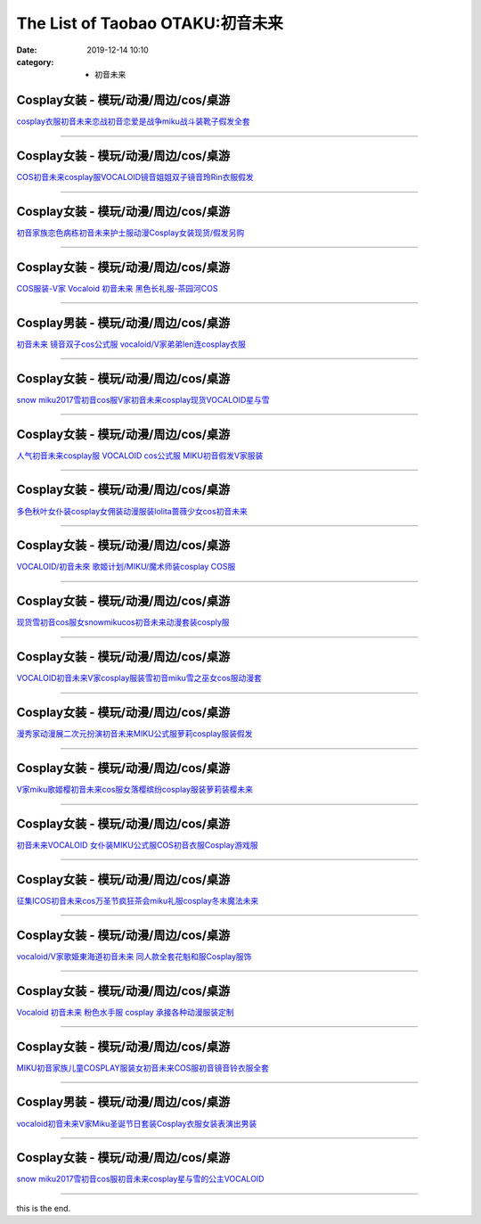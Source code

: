 The List of Taobao OTAKU:初音未来
#################################

:date: 2019-12-14 10:10
:category: + 初音未来

Cosplay女装 - 模玩/动漫/周边/cos/桌游
======================================================

.. image:: https://img.alicdn.com/bao/uploaded/i1/2610723651/TB29PJ5lFXXXXXLXXXXXXXXXXXX_!!2610723651.png_300x300
   :alt: cosplay衣服初音未来恋战初音恋爱是战争miku战斗装靴子假发全套

\ `cosplay衣服初音未来恋战初音恋爱是战争miku战斗装靴子假发全套 <//s.click.taobao.com/t?e=m%3D2%26s%3Dm7ZlvgtVHm8cQipKwQzePOeEDrYVVa64lwnaF1WLQxlyINtkUhsv0MWMlkrbEdI%2BrxXXzX96Xo%2BbDNFqysmgm1%2BqIKQJ3JXRtMoTPL9YJHaTRAJy7E%2FdnkeSfk%2FNwBd41GPduzu4oNqwNXlLAuczV3Xs7FlD1RxKotYzDcQ4SzIk3ajAyOG5%2FGC%2BMDOsCTsEtcP%2F8CQKlTE1oAmrGUrfKrB76KjGHy1%2FxiXvDf8DaRs%3D&scm=null&pvid=100_11.14.191.220_43645_861576324902022738&app_pvid=59590_11.1.88.10_23354_1576324902018&ptl=floorId:2836;originalFloorId:2836;pvid:100_11.14.191.220_43645_861576324902022738;app_pvid:59590_11.1.88.10_23354_1576324902018&xId=rsOnGeBQ8xbaiVzzMjUZNKo6CVkDHmw9ZV65YDzBe57dFMlw8cMfV3y3VjfcRbp4YrrGygk3HKixnmljwMx8oe&union_lens=lensId%3A0b01580a_75cd_16f04492cbb_46cf>`__

------------------------

Cosplay女装 - 模玩/动漫/周边/cos/桌游
======================================================

.. image:: https://img.alicdn.com/bao/uploaded/i2/2610723651/TB20ZJJlFXXXXaKXpXXXXXXXXXX_!!2610723651.jpg_300x300
   :alt: COS初音未来cosplay服VOCALOID镜音姐姐双子镜音玲Rin衣服假发

\ `COS初音未来cosplay服VOCALOID镜音姐姐双子镜音玲Rin衣服假发 <//s.click.taobao.com/t?e=m%3D2%26s%3DBxFpVqh5nu8cQipKwQzePOeEDrYVVa64lwnaF1WLQxlyINtkUhsv0MWMlkrbEdI%2BrxXXzX96Xo%2BbDNFqysmgm1%2BqIKQJ3JXRtMoTPL9YJHaTRAJy7E%2FdnkeSfk%2FNwBd41GPduzu4oNqwNXlLAuczV3Xs7FlD1RxKotYzDcQ4SzIk3ajAyOG5%2FGC%2BMDOsCTsExQ8VVWUFxNg1oAmrGUrfKrB76KjGHy1%2FxiXvDf8DaRs%3D&scm=null&pvid=100_11.14.191.220_43645_861576324902022738&app_pvid=59590_11.1.88.10_23354_1576324902018&ptl=floorId:2836;originalFloorId:2836;pvid:100_11.14.191.220_43645_861576324902022738;app_pvid:59590_11.1.88.10_23354_1576324902018&xId=zYa8BkTrv1M7KX8H3cqUyyloAELffoMkr1EgfxIFkrKf9Ro4hQmI66erGxBr8wDV9FR5kcbwHlzxBH6IWS1uCc&union_lens=lensId%3A0b01580a_75cd_16f04492cbb_46d0>`__

------------------------

Cosplay女装 - 模玩/动漫/周边/cos/桌游
======================================================

.. image:: https://img.alicdn.com/bao/uploaded/i3/39993335/TB2lY0LacbpK1RjSZFyXXX_qFXa_!!39993335.jpg_300x300
   :alt: 初音家族恋色病栋初音未来护士服动漫Cosplay女装现货/假发另购

\ `初音家族恋色病栋初音未来护士服动漫Cosplay女装现货/假发另购 <//s.click.taobao.com/t?e=m%3D2%26s%3DYbvJNkCNXTwcQipKwQzePOeEDrYVVa64lwnaF1WLQxlyINtkUhsv0MWMlkrbEdI%2BrxXXzX96Xo%2BbDNFqysmgm1%2BqIKQJ3JXRtMoTPL9YJHaTRAJy7E%2FdnkeSfk%2FNwBd41GPduzu4oNqH3owPebj5g8Yb7GoQ%2BvRrjB7r%2B0aDb9GM3h%2FwNLE3G00Jc6m1SDp8kgm96ZvlK3qwG7pmpg2W7YfnmGl3tAeq&scm=null&pvid=100_11.14.191.220_43645_861576324902022738&app_pvid=59590_11.1.88.10_23354_1576324902018&ptl=floorId:2836;originalFloorId:2836;pvid:100_11.14.191.220_43645_861576324902022738;app_pvid:59590_11.1.88.10_23354_1576324902018&xId=XpVVPA4EVbC6E30xuteOu70YAyYyE7y44LXQh39oIl58CNZ5l1hN132SkNGZB5aJrhSf7xSlD2YbSaWUByyeww&union_lens=lensId%3A0b01580a_75cd_16f04492cbb_46d1>`__

------------------------

Cosplay女装 - 模玩/动漫/周边/cos/桌游
======================================================

.. image:: https://img.alicdn.com/bao/uploaded/i3/1639454882/O1CN01gfiMga1lw07pLK2Kd_!!1639454882.jpg_300x300
   :alt: COS服装-V家 Vocaloid 初音未来 黑色长礼服-茶园河COS

\ `COS服装-V家 Vocaloid 初音未来 黑色长礼服-茶园河COS <//s.click.taobao.com/t?e=m%3D2%26s%3DZwhyflXxBsYcQipKwQzePOeEDrYVVa64lwnaF1WLQxlyINtkUhsv0MWMlkrbEdI%2BrxXXzX96Xo%2BbDNFqysmgm1%2BqIKQJ3JXRtMoTPL9YJHaTRAJy7E%2FdnkeSfk%2FNwBd41GPduzu4oNpkU4hM289AXh6xw7G5ZW1VotYzDcQ4SzIk3ajAyOG5%2FBEgpUDxPfpaCULMFmMPh901oAmrGUrfKrB76KjGHy1%2FxiXvDf8DaRs%3D&scm=null&pvid=100_11.14.191.220_43645_861576324902022738&app_pvid=59590_11.1.88.10_23354_1576324902018&ptl=floorId:2836;originalFloorId:2836;pvid:100_11.14.191.220_43645_861576324902022738;app_pvid:59590_11.1.88.10_23354_1576324902018&xId=LPVD4w8NRyKVQkaIaT8hni7HwPM5R3n4w3VC9MyLCIzm3yPK2DMKD24gSiLy2hqcxMI4RYFMUTCmMspLTtCq1y&union_lens=lensId%3A0b01580a_75cd_16f04492cbb_46d2>`__

------------------------

Cosplay男装 - 模玩/动漫/周边/cos/桌游
======================================================

.. image:: https://img.alicdn.com/bao/uploaded/i3/1780884931/O1CN01ujQTCd1mIRY5gi3hy_!!1780884931.jpg_300x300
   :alt: 初音未来 镜音双子cos公式服 vocaloid/V家弟弟len连cosplay衣服

\ `初音未来 镜音双子cos公式服 vocaloid/V家弟弟len连cosplay衣服 <//s.click.taobao.com/t?e=m%3D2%26s%3D%2BQsxMPQWhSEcQipKwQzePOeEDrYVVa64lwnaF1WLQxlyINtkUhsv0MWMlkrbEdI%2BrxXXzX96Xo%2BbDNFqysmgm1%2BqIKQJ3JXRtMoTPL9YJHaTRAJy7E%2FdnkeSfk%2FNwBd41GPduzu4oNpN283Vqn3HtCPyjRCr5P86otYzDcQ4SzJ6LYHezV0cv9zqaScLeXrYQ%2BorNgSTqN14pAyn3O1v3zF5uzLQi25QuwIPtUMFXLeiZ%2BQMlGz6FQ%3D%3D&scm=null&pvid=100_11.14.191.220_43645_861576324902022738&app_pvid=59590_11.1.88.10_23354_1576324902018&ptl=floorId:2836;originalFloorId:2836;pvid:100_11.14.191.220_43645_861576324902022738;app_pvid:59590_11.1.88.10_23354_1576324902018&xId=tNyFdYwPxSfCYYAfBjNweJvvrhz6WCTFTzhtvVvficAh8DpeYMUxnoQm6yIhCc0PuDQWzudJS34JYwzjPkQcGQ&union_lens=lensId%3A0b01580a_75cd_16f04492cbb_46d3>`__

------------------------

Cosplay女装 - 模玩/动漫/周边/cos/桌游
======================================================

.. image:: https://img.alicdn.com/bao/uploaded/i3/2206654115341/O1CN01ti9x9d1pKDxBPN4nh_!!0-item_pic.jpg_300x300
   :alt: snow miku2017雪初音cos服V家初音未来cosplay现货VOCALOID星与雪

\ `snow miku2017雪初音cos服V家初音未来cosplay现货VOCALOID星与雪 <//s.click.taobao.com/t?e=m%3D2%26s%3DQbcomrBZ44UcQipKwQzePOeEDrYVVa64lwnaF1WLQxlyINtkUhsv0MWMlkrbEdI%2BrxXXzX96Xo%2BbDNFqysmgm1%2BqIKQJ3JXRtMoTPL9YJHaTRAJy7E%2FdnkeSfk%2FNwBd41GPduzu4oNqbvimWzxqcUSXURvh2jet8OemaFM5tHHZ4CTHdso7N%2B6v%2BPg2xkvAj4TA3bQmxRH142w8mJi1pLWAhzz2m%2BqcqcSpj5qSCmbA%3D&scm=null&pvid=100_11.14.191.220_43645_861576324902022738&app_pvid=59590_11.1.88.10_23354_1576324902018&ptl=floorId:2836;originalFloorId:2836;pvid:100_11.14.191.220_43645_861576324902022738;app_pvid:59590_11.1.88.10_23354_1576324902018&xId=uOjbhc0FheQjcaEPxrbcbVytFFHAXokx3FfgRPHJRR0V4TVtSOI0NPHMRbDvn176pHWFLWqakU438vswOYBrfr&union_lens=lensId%3A0b01580a_75cd_16f04492cbb_46d4>`__

------------------------

Cosplay女装 - 模玩/动漫/周边/cos/桌游
======================================================

.. image:: https://img.alicdn.com/bao/uploaded/i3/755676682/O1CN01GMV24q1zEP5ZIRdvc_!!0-item_pic.jpg_300x300
   :alt: 人气初音未来cosplay服 VOCALOID cos公式服 MIKU初音假发V家服装

\ `人气初音未来cosplay服 VOCALOID cos公式服 MIKU初音假发V家服装 <//s.click.taobao.com/t?e=m%3D2%26s%3D511IQinv0OEcQipKwQzePOeEDrYVVa64lwnaF1WLQxlyINtkUhsv0MWMlkrbEdI%2BrxXXzX96Xo%2BbDNFqysmgm1%2BqIKQJ3JXRtMoTPL9YJHaTRAJy7E%2FdnkeSfk%2FNwBd41GPduzu4oNoYwRoUaSHQpz7yM7a5ddHPC2TKqEFvn7i1ezIf87pSBC0JfZhIq3yPQ4K%2BTczu%2FSVyZAEBIBcNHWFPWxrzhXeaL33lFJev%2B6Q%3D&scm=null&pvid=100_11.14.191.220_43645_861576324902022738&app_pvid=59590_11.1.88.10_23354_1576324902018&ptl=floorId:2836;originalFloorId:2836;pvid:100_11.14.191.220_43645_861576324902022738;app_pvid:59590_11.1.88.10_23354_1576324902018&xId=aN8M3Vxhd5ECxYFYP8WcFcruUWwcnkjLCChMol9dvbKffyV5tSZYY91ijfrEOLxnR29GWvvFAtsvwgFm4Enl5c&union_lens=lensId%3A0b01580a_75cd_16f04492cbb_46d5>`__

------------------------

Cosplay女装 - 模玩/动漫/周边/cos/桌游
======================================================

.. image:: https://img.alicdn.com/bao/uploaded/i4/14962030871122259/T1_HVfFfNhXXXXXXXX_!!0-item_pic.jpg_300x300
   :alt: 多色秋叶女仆装cosplay女佣装动漫服装lolita蔷薇少女cos初音未来

\ `多色秋叶女仆装cosplay女佣装动漫服装lolita蔷薇少女cos初音未来 <//s.click.taobao.com/t?e=m%3D2%26s%3D1dutGJwG4vUcQipKwQzePOeEDrYVVa64lwnaF1WLQxlyINtkUhsv0MWMlkrbEdI%2BrxXXzX96Xo%2BbDNFqysmgm1%2BqIKQJ3JXRtMoTPL9YJHaTRAJy7E%2FdnkeSfk%2FNwBd41GPduzu4oNrUIo68NorpEYPPXpx%2BpqqXotYzDcQ4SzIk3ajAyOG5%2FL%2FluxBVTJFiNsKu4MtgYpAxebsy0ItuULsCD7VDBVy3omfkDJRs%2BhU%3D&scm=null&pvid=100_11.14.191.220_43645_861576324902022738&app_pvid=59590_11.1.88.10_23354_1576324902018&ptl=floorId:2836;originalFloorId:2836;pvid:100_11.14.191.220_43645_861576324902022738;app_pvid:59590_11.1.88.10_23354_1576324902018&xId=TfRnNyIfMXxxOPrFwdv4cu4iwp2nMTYdULAjkqorcLcgDXcRADL7OCWtPB6ENfaeXRuCP4dhUB1UXRZnGxYqOG&union_lens=lensId%3A0b01580a_75cd_16f04492cbb_46d6>`__

------------------------

Cosplay女装 - 模玩/动漫/周边/cos/桌游
======================================================

.. image:: https://img.alicdn.com/bao/uploaded/i4/T1bitKXilkXXb1ZYcU_013649.jpg_300x300
   :alt: VOCALOID/初音未來 歌姬计划/MIKU/魔术师装cosplay COS服

\ `VOCALOID/初音未來 歌姬计划/MIKU/魔术师装cosplay COS服 <//s.click.taobao.com/t?e=m%3D2%26s%3D9vB1IPwBt1wcQipKwQzePOeEDrYVVa64lwnaF1WLQxlyINtkUhsv0MWMlkrbEdI%2BrxXXzX96Xo%2BbDNFqysmgm1%2BqIKQJ3JXRtMoTPL9YJHaTRAJy7E%2FdnkeSfk%2FNwBd41GPduzu4oNoWn6Oa60OhTi2FL8ZS0AW6jB7r%2B0aDb9GM3h%2FwNLE3G%2B1E19n2HO98X8yvr6ddHXquoeYEQV4xTcYMXU3NNCg%2F&scm=null&pvid=100_11.14.191.220_43645_861576324902022738&app_pvid=59590_11.1.88.10_23354_1576324902018&ptl=floorId:2836;originalFloorId:2836;pvid:100_11.14.191.220_43645_861576324902022738;app_pvid:59590_11.1.88.10_23354_1576324902018&xId=M9rPpkOG2JMWvphvIeQP0oA5HaxmharnvHZtAioqIFXtjv1tIKQkRbXwDUsJOpx9Z9951ZU0BBshOCvEgKqTzM&union_lens=lensId%3A0b01580a_75cd_16f04492cbb_46d7>`__

------------------------

Cosplay女装 - 模玩/动漫/周边/cos/桌游
======================================================

.. image:: https://img.alicdn.com/bao/uploaded/i4/3964943250/O1CN01Wytd1N1ZsXlZvrykC_!!3964943250.jpg_300x300
   :alt: 现货雪初音cos服女snowmikucos初音未来动漫套装cosply服

\ `现货雪初音cos服女snowmikucos初音未来动漫套装cosply服 <//s.click.taobao.com/t?e=m%3D2%26s%3DTfYU2Rs58%2BccQipKwQzePOeEDrYVVa64lwnaF1WLQxlyINtkUhsv0MWMlkrbEdI%2BrxXXzX96Xo%2BbDNFqysmgm1%2BqIKQJ3JXRtMoTPL9YJHaTRAJy7E%2FdnkeSfk%2FNwBd41GPduzu4oNqMkqFOvVh%2FZeY8Pr5UHUTeotYzDcQ4SzJ6LYHezV0cv9zqaScLeXrYBpxSU8Blvq0Ds1wLGyidWTF5uzLQi25QuwIPtUMFXLeiZ%2BQMlGz6FQ%3D%3D&scm=null&pvid=100_11.14.191.220_43645_861576324902022738&app_pvid=59590_11.1.88.10_23354_1576324902018&ptl=floorId:2836;originalFloorId:2836;pvid:100_11.14.191.220_43645_861576324902022738;app_pvid:59590_11.1.88.10_23354_1576324902018&xId=Fl5PNPqJlZBM86YviqGZJxcrOEUfySpXeG3XnXPSie2rVJxSHvmI8SNlfbd5G26jIettUM42hUmpZDcU7XjWej&union_lens=lensId%3A0b01580a_75cd_16f04492cbb_46d8>`__

------------------------

Cosplay女装 - 模玩/动漫/周边/cos/桌游
======================================================

.. image:: https://img.alicdn.com/bao/uploaded/i1/88838956/O1CN01pBHbZ12G1tf31cQsH_!!88838956.jpg_300x300
   :alt: VOCALOID初音未来V家cosplay服装雪初音miku雪之巫女cos服动漫套

\ `VOCALOID初音未来V家cosplay服装雪初音miku雪之巫女cos服动漫套 <//s.click.taobao.com/t?e=m%3D2%26s%3D2WF%2Fd3Op2N4cQipKwQzePOeEDrYVVa64lwnaF1WLQxlyINtkUhsv0MWMlkrbEdI%2BrxXXzX96Xo%2BbDNFqysmgm1%2BqIKQJ3JXRtMoTPL9YJHaTRAJy7E%2FdnkeSfk%2FNwBd41GPduzu4oNoAT0cN7a0LzfsZGybTuIc%2BjB7r%2B0aDb9GM3h%2FwNLE3G%2FKXrARTKvF9xG6zmIUIKb%2BwG7pmpg2W7YfnmGl3tAeq&scm=null&pvid=100_11.14.191.220_43645_861576324902022738&app_pvid=59590_11.1.88.10_23354_1576324902018&ptl=floorId:2836;originalFloorId:2836;pvid:100_11.14.191.220_43645_861576324902022738;app_pvid:59590_11.1.88.10_23354_1576324902018&xId=fp5l50x1s9b2O5Jqb4dBIuv6CyXtXS4pAddyRuYeeC9NXhHMCkbsHxqXfVBSzNGYgDhko2s47xeoz3OfvZCwqq&union_lens=lensId%3A0b01580a_75cd_16f04492cbb_46d9>`__

------------------------

Cosplay女装 - 模玩/动漫/周边/cos/桌游
======================================================

.. image:: https://img.alicdn.com/bao/uploaded/i2/1023884160/O1CN017KDFHk1gbKBFiLOKK_!!1023884160.jpg_300x300
   :alt: 漫秀家动漫展二次元扮演初音未来MIKU公式服萝莉cosplay服装假发

\ `漫秀家动漫展二次元扮演初音未来MIKU公式服萝莉cosplay服装假发 <//s.click.taobao.com/t?e=m%3D2%26s%3D7A558STZnu0cQipKwQzePOeEDrYVVa64lwnaF1WLQxlyINtkUhsv0MWMlkrbEdI%2BrxXXzX96Xo%2BbDNFqysmgm1%2BqIKQJ3JXRtMoTPL9YJHaTRAJy7E%2FdnkeSfk%2FNwBd41GPduzu4oNqSmQrSCrh2geC8SWX43F7iotYzDcQ4SzJ6LYHezV0cv9zqaScLeXrYJhWvVF0oTKStJGTk0b3cqTF5uzLQi25QuwIPtUMFXLeiZ%2BQMlGz6FQ%3D%3D&scm=null&pvid=100_11.14.191.220_43645_861576324902022738&app_pvid=59590_11.1.88.10_23354_1576324902018&ptl=floorId:2836;originalFloorId:2836;pvid:100_11.14.191.220_43645_861576324902022738;app_pvid:59590_11.1.88.10_23354_1576324902018&xId=h2AWW9Q5kWidBzuiPzjHKWvWByA1imll44cF9mK7hvxoRvsj9xydw9uuhHP5DsHrmwhP8LCf0ActdjVRNiDdAQ&union_lens=lensId%3A0b01580a_75cd_16f04492cbb_46da>`__

------------------------

Cosplay女装 - 模玩/动漫/周边/cos/桌游
======================================================

.. image:: https://img.alicdn.com/bao/uploaded/i1/2204180119627/O1CN01K78J7r2KzDTxcAWcl_!!2204180119627.jpg_300x300
   :alt: V家miku歌姬樱初音未来cos服女落樱缤纷cosplay服装萝莉装樱未来

\ `V家miku歌姬樱初音未来cos服女落樱缤纷cosplay服装萝莉装樱未来 <//s.click.taobao.com/t?e=m%3D2%26s%3DlI92vhtNLxscQipKwQzePOeEDrYVVa64lwnaF1WLQxlyINtkUhsv0MWMlkrbEdI%2BrxXXzX96Xo%2BbDNFqysmgm1%2BqIKQJ3JXRtMoTPL9YJHaTRAJy7E%2FdnkeSfk%2FNwBd41GPduzu4oNqjou8saB74oVPajeK020WEOemaFM5tHHZ4CTHdso7N%2B6v%2BPg2xkvAjyFWYeztEApa0oJmDeTYXVGAhzz2m%2BqcqcSpj5qSCmbA%3D&scm=null&pvid=100_11.14.191.220_43645_861576324902022738&app_pvid=59590_11.1.88.10_23354_1576324902018&ptl=floorId:2836;originalFloorId:2836;pvid:100_11.14.191.220_43645_861576324902022738;app_pvid:59590_11.1.88.10_23354_1576324902018&xId=Kh87NKC6K4AwIaSF9D7kKjo1fda2uznOLA1OODE8ZfKlcF0btlLHDCatqUjoV5WD9dyviTNgS7YDPXPSQOvcug&union_lens=lensId%3A0b01580a_75cd_16f04492cbc_46db>`__

------------------------

Cosplay女装 - 模玩/动漫/周边/cos/桌游
======================================================

.. image:: https://img.alicdn.com/bao/uploaded/i4/2200616011476/O1CN01bCGwcr1Mm39lARq3X_!!0-item_pic.jpg_300x300
   :alt: 初音未来VOCALOID 女仆装MIKU公式服COS初音衣服Cosplay游戏服

\ `初音未来VOCALOID 女仆装MIKU公式服COS初音衣服Cosplay游戏服 <//s.click.taobao.com/t?e=m%3D2%26s%3Dqm8rmbUp8ZYcQipKwQzePOeEDrYVVa64lwnaF1WLQxlyINtkUhsv0MWMlkrbEdI%2BrxXXzX96Xo%2BbDNFqysmgm1%2BqIKQJ3JXRtMoTPL9YJHaTRAJy7E%2FdnkeSfk%2FNwBd41GPduzu4oNrDZfvDijqQxEEqZo0bY6P7OemaFM5tHHZ4CTHdso7N%2B6v%2BPg2xkvAjnF%2FKkS9noNd7QEmI9GmZlWAhzz2m%2BqcqcSpj5qSCmbA%3D&scm=null&pvid=100_11.14.191.220_43645_861576324902022738&app_pvid=59590_11.1.88.10_23354_1576324902018&ptl=floorId:2836;originalFloorId:2836;pvid:100_11.14.191.220_43645_861576324902022738;app_pvid:59590_11.1.88.10_23354_1576324902018&xId=81BI5e4dz10xz29ORnwsAhVpORUWKepL2xdEYx0MMC9MZuyg1AVqXQ92ne0K14lqkgmAQRW3RJZbh6Q7asTAak&union_lens=lensId%3A0b01580a_75cd_16f04492cbc_46dc>`__

------------------------

Cosplay女装 - 模玩/动漫/周边/cos/桌游
======================================================

.. image:: https://img.alicdn.com/bao/uploaded/i3/14945073/O1CN01u4LSjS1nLTo9JjIYC_!!14945073.jpg_300x300
   :alt: 征集ICOS初音未来cos万圣节疯狂茶会miku礼服cosplay冬末魔法未来

\ `征集ICOS初音未来cos万圣节疯狂茶会miku礼服cosplay冬末魔法未来 <//s.click.taobao.com/t?e=m%3D2%26s%3DinE9Gg6WwdIcQipKwQzePOeEDrYVVa64lwnaF1WLQxlyINtkUhsv0MWMlkrbEdI%2BrxXXzX96Xo%2BbDNFqysmgm1%2BqIKQJ3JXRtMoTPL9YJHaTRAJy7E%2FdnkeSfk%2FNwBd41GPduzu4oNppWzEWCqBHuu%2B4hJqODSPHjB7r%2B0aDb9HSDi3thlJxlgGHn9o6yqN6MkoL7bc4HT%2BZZcUBLXLuK2FPWxrzhXeaL33lFJev%2B6Q%3D&scm=null&pvid=100_11.14.191.220_43645_861576324902022738&app_pvid=59590_11.1.88.10_23354_1576324902018&ptl=floorId:2836;originalFloorId:2836;pvid:100_11.14.191.220_43645_861576324902022738;app_pvid:59590_11.1.88.10_23354_1576324902018&xId=8ot4TbbeSIM15n2SOZVQcJbbU9UVsLcK78SXfOjleUO3LTykICYvewGSqDPLGS1lG5meABAXJfMYIauEioCmnY&union_lens=lensId%3A0b01580a_75cd_16f04492cbc_46dd>`__

------------------------

Cosplay女装 - 模玩/动漫/周边/cos/桌游
======================================================

.. image:: https://img.alicdn.com/bao/uploaded/i3/358028971/TB2d_pUmUdnpuFjSZPhXXbChpXa_!!358028971.jpg_300x300
   :alt: vocaloid/V家歌姫東海道初音未来 同人款全套花魁和服Cosplay服饰

\ `vocaloid/V家歌姫東海道初音未来 同人款全套花魁和服Cosplay服饰 <//s.click.taobao.com/t?e=m%3D2%26s%3DtKqk8%2FH22%2BccQipKwQzePOeEDrYVVa64lwnaF1WLQxlyINtkUhsv0MWMlkrbEdI%2BrxXXzX96Xo%2BbDNFqysmgm1%2BqIKQJ3JXRtMoTPL9YJHaTRAJy7E%2FdnkeSfk%2FNwBd41GPduzu4oNrVc5VHuiPPlaBjhgCVApGQC2TKqEFvn7gehppSckYlU439RWZRAD%2BngvELLnTkfngxebsy0ItuULsCD7VDBVy3omfkDJRs%2BhU%3D&scm=null&pvid=100_11.14.191.220_43645_861576324902022738&app_pvid=59590_11.1.88.10_23354_1576324902018&ptl=floorId:2836;originalFloorId:2836;pvid:100_11.14.191.220_43645_861576324902022738;app_pvid:59590_11.1.88.10_23354_1576324902018&xId=sBT45i9fMwjQfagG7zlEo5Wg64mE328GCYqtjZRGnyVG2pupctFbWc9s7imEVm2npa53kOlwVKDYwAkhiyXk5F&union_lens=lensId%3A0b01580a_75cd_16f04492cbc_46de>`__

------------------------

Cosplay女装 - 模玩/动漫/周边/cos/桌游
======================================================

.. image:: https://img.alicdn.com/bao/uploaded/i2/879794245/O1CN01pcYUH91hEFrXEuEQt_!!879794245.jpg_300x300
   :alt: Vocaloid 初音未来 粉色水手服 cosplay 承接各种动漫服装定制

\ `Vocaloid 初音未来 粉色水手服 cosplay 承接各种动漫服装定制 <//s.click.taobao.com/t?e=m%3D2%26s%3Dxp0agbDEBYEcQipKwQzePOeEDrYVVa64lwnaF1WLQxlyINtkUhsv0MWMlkrbEdI%2BrxXXzX96Xo%2BbDNFqysmgm1%2BqIKQJ3JXRtMoTPL9YJHaTRAJy7E%2FdnkeSfk%2FNwBd41GPduzu4oNqiv1TCAVc9eHLvFLZ1lCvmC2TKqEFvn7gehppSckYlU0kzxes9FsPqL9rxLcdpBl0xebsy0ItuULsCD7VDBVy3omfkDJRs%2BhU%3D&scm=null&pvid=100_11.14.191.220_43645_861576324902022738&app_pvid=59590_11.1.88.10_23354_1576324902018&ptl=floorId:2836;originalFloorId:2836;pvid:100_11.14.191.220_43645_861576324902022738;app_pvid:59590_11.1.88.10_23354_1576324902018&xId=GtUOCnSYVifJxqM4qzY1IMS9EwpU8oK0jIHq02jHlCUf51uo2EaXZmS6F0Ec6lqlQvv9XDjA8SeqvOZYUWXPw9&union_lens=lensId%3A0b01580a_75cd_16f04492cbc_46df>`__

------------------------

Cosplay女装 - 模玩/动漫/周边/cos/桌游
======================================================

.. image:: https://img.alicdn.com/bao/uploaded/i4/642773482/O1CN01PaRGml1banekv2WeD_!!0-item_pic.jpg_300x300
   :alt: MIKU初音家族儿童COSPLAY服装女初音未来COS服初音镜音铃衣服全套

\ `MIKU初音家族儿童COSPLAY服装女初音未来COS服初音镜音铃衣服全套 <//s.click.taobao.com/t?e=m%3D2%26s%3Dvpgg%2FRySGR8cQipKwQzePOeEDrYVVa64lwnaF1WLQxlyINtkUhsv0MWMlkrbEdI%2BrxXXzX96Xo%2BbDNFqysmgm1%2BqIKQJ3JXRtMoTPL9YJHaTRAJy7E%2FdnkeSfk%2FNwBd41GPduzu4oNqO7Zt6htxZabPJOzyLhfL%2BC2TKqEFvn7gehppSckYlUwNPfW25ZbCz%2FSfTL7LtaJ2wG7pmpg2W7YfnmGl3tAeq&scm=null&pvid=100_11.14.191.220_43645_861576324902022738&app_pvid=59590_11.1.88.10_23354_1576324902018&ptl=floorId:2836;originalFloorId:2836;pvid:100_11.14.191.220_43645_861576324902022738;app_pvid:59590_11.1.88.10_23354_1576324902018&xId=JMOTEHiJvZgEH7umdswOKeWJyEdSI1TkaJf3w5y4m8TOLDlazDXN4piiJWfnCq9Xi0nKSNl1CFyy7P2bV4GEf1&union_lens=lensId%3A0b01580a_75cd_16f04492cbc_46e0>`__

------------------------

Cosplay男装 - 模玩/动漫/周边/cos/桌游
======================================================

.. image:: https://img.alicdn.com/bao/uploaded/i1/TB1hE_iGVXXXXb3XFXXXXXXXXXX_!!0-item_pic.jpg_300x300
   :alt: vocaloid初音未来V家Miku圣诞节日套装Cosplay衣服女装表演出男装

\ `vocaloid初音未来V家Miku圣诞节日套装Cosplay衣服女装表演出男装 <//s.click.taobao.com/t?e=m%3D2%26s%3Didl43r0I8zYcQipKwQzePOeEDrYVVa64lwnaF1WLQxlyINtkUhsv0MWMlkrbEdI%2BrxXXzX96Xo%2BbDNFqysmgm1%2BqIKQJ3JXRtMoTPL9YJHaTRAJy7E%2FdnkeSfk%2FNwBd41GPduzu4oNpQkPFP60oRjAUov4GiHFmOjB7r%2B0aDb9GM3h%2FwNLE3G%2BjYLNg1BUOQoQSYwt2ESO5hT1sa84V3mi995RSXr%2Fuk&scm=null&pvid=100_11.14.191.220_43645_861576324902022738&app_pvid=59590_11.1.88.10_23354_1576324902018&ptl=floorId:2836;originalFloorId:2836;pvid:100_11.14.191.220_43645_861576324902022738;app_pvid:59590_11.1.88.10_23354_1576324902018&xId=BFf1IHyRu1NjVLlzA1YMucPUqAya2nVQjbTjU1zDKP0KDkES3UqGXDojhNeGAhKigUsnJNiOZDgi9ery1TBylW&union_lens=lensId%3A0b01580a_75cd_16f04492cbc_46e1>`__

------------------------

Cosplay女装 - 模玩/动漫/周边/cos/桌游
======================================================

.. image:: https://img.alicdn.com/bao/uploaded/i2/2200738548914/O1CN01nZEhsA2Fif5oaqv2U_!!0-item_pic.jpg_300x300
   :alt: snow miku2017雪初音cos服初音未来cosplay星与雪的公主VOCALOID

\ `snow miku2017雪初音cos服初音未来cosplay星与雪的公主VOCALOID <//s.click.taobao.com/t?e=m%3D2%26s%3DlE87nBUjiFUcQipKwQzePOeEDrYVVa64lwnaF1WLQxlyINtkUhsv0MWMlkrbEdI%2BrxXXzX96Xo%2BbDNFqysmgm1%2BqIKQJ3JXRtMoTPL9YJHaTRAJy7E%2FdnkeSfk%2FNwBd41GPduzu4oNoHavl%2FAoKM%2Fe3955DH2LXdOemaFM5tHHZIVEiHQ62N5LVgCn4cffwi0bHwM5Iw9YX7Ednw8mXM6w3uyIVCTrNCZ295%2B%2B2CTAIhhQs2DjqgEA%3D%3D&scm=null&pvid=100_11.14.191.220_43645_861576324902022738&app_pvid=59590_11.1.88.10_23354_1576324902018&ptl=floorId:2836;originalFloorId:2836;pvid:100_11.14.191.220_43645_861576324902022738;app_pvid:59590_11.1.88.10_23354_1576324902018&xId=tRfMEKHUE32a2vP1NvnHOl3PswKiq58FubKYv6wu88oH7GwCcGXIW123owDtPGvUsikCD7nwvc0nvr7BtCV1Jw&union_lens=lensId%3A0b01580a_75cd_16f04492cbc_46e2>`__

------------------------

this is the end.